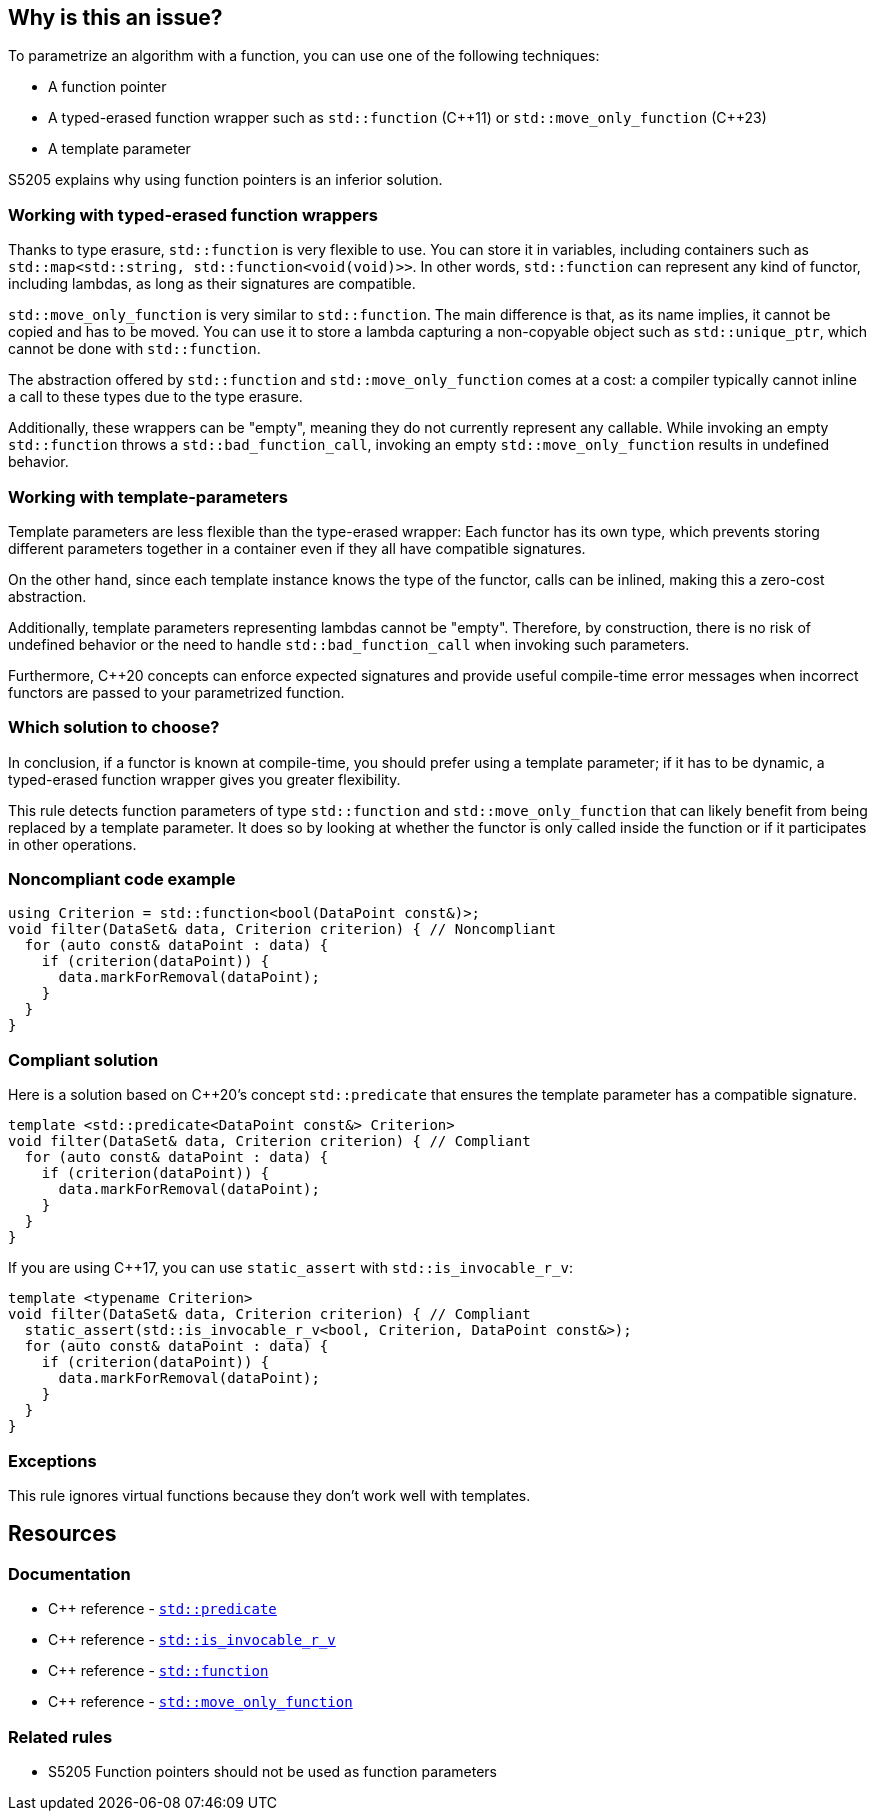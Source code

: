 == Why is this an issue?

To parametrize an algorithm with a function, you can use one of the following techniques:

* A function pointer
* A typed-erased function wrapper such as `std::function` ({cpp}11) or `std::move_only_function` ({cpp}23)
* A template parameter

S5205 explains why using function pointers is an inferior solution.

=== Working with typed-erased function wrappers

Thanks to type erasure, `std::function` is very flexible to use.
You can store it in variables, including containers such as ``++std::map<std::string, std::function<void(void)>>++``.
In other words, `std::function` can represent any kind of functor, including lambdas, as long as their signatures are compatible.

`std::move_only_function` is very similar to `std::function`.
The main difference is that, as its name implies, it cannot be copied and has to be moved.
You can use it to store a lambda capturing a non-copyable object such as `std::unique_ptr`, which cannot be done with `std::function`.

The abstraction offered by `std::function` and `std::move_only_function` comes at a cost: a compiler typically cannot inline a call to these types due to the type erasure.

Additionally, these wrappers can be "empty", meaning they do not currently represent any callable.
While invoking an empty `std::function` throws a `std::bad_function_call`, invoking an empty `std::move_only_function` results in undefined behavior.

// We could also explain that move_only_function is better at const-, noexpect-, and r-valuesness-correctness.
// But it would bring little to the discussion, if not only confusion.

=== Working with template-parameters

Template parameters are less flexible than the type-erased wrapper:
Each functor has its own type, which prevents storing different parameters together in a container even if they all have compatible signatures.

On the other hand, since each template instance knows the type of the functor, calls can be inlined, making this a zero-cost abstraction.

Additionally, template parameters representing lambdas cannot be "empty".
Therefore, by construction, there is no risk of undefined behavior or the need to handle `std::bad_function_call` when invoking such parameters.

Furthermore, {cpp}20 concepts can enforce expected signatures and provide useful compile-time error messages when incorrect functors are passed to your parametrized function.

=== Which solution to choose?

In conclusion, if a functor is known at compile-time, you should prefer using a template parameter; if it has to be dynamic, a typed-erased function wrapper gives you greater flexibility.

This rule detects function parameters of type `std::function` and `std::move_only_function` that can likely benefit from being replaced by a template parameter. It does so by looking at whether the functor is only called inside the function or if it participates in other operations.


=== Noncompliant code example

[source,cpp,diff-id=1,diff-type=noncompliant]
----
using Criterion = std::function<bool(DataPoint const&)>;
void filter(DataSet& data, Criterion criterion) { // Noncompliant
  for (auto const& dataPoint : data) {
    if (criterion(dataPoint)) {
      data.markForRemoval(dataPoint);
    }
  }
}
----


=== Compliant solution

Here is a solution based on {cpp}20's concept `std::predicate` that ensures the template parameter has a compatible signature.

[source,cpp,diff-id=1,diff-type=compliant]
----
template <std::predicate<DataPoint const&> Criterion>
void filter(DataSet& data, Criterion criterion) { // Compliant
  for (auto const& dataPoint : data) {
    if (criterion(dataPoint)) {
      data.markForRemoval(dataPoint);
    }
  }
}
----

If you are using {cpp}17, you can use `static_assert` with `std::is_invocable_r_v`:

[source,cpp]
----
template <typename Criterion>
void filter(DataSet& data, Criterion criterion) { // Compliant
  static_assert(std::is_invocable_r_v<bool, Criterion, DataPoint const&>);
  for (auto const& dataPoint : data) {
    if (criterion(dataPoint)) {
      data.markForRemoval(dataPoint);
    }
  }
}
----


=== Exceptions

This rule ignores virtual functions because they don't work well with templates.

== Resources

=== Documentation

* {cpp} reference - https://en.cppreference.com/w/cpp/concepts/predicate[`std::predicate`]
* {cpp} reference - https://en.cppreference.com/w/cpp/types/is_invocable[`std::is_invocable_r_v`]
* {cpp} reference - https://en.cppreference.com/w/cpp/utility/functional/function[`std::function`]
* {cpp} reference - https://en.cppreference.com/w/cpp/utility/functional/move_only_function[`std::move_only_function`]


=== Related rules

* S5205 Function pointers should not be used as function parameters

